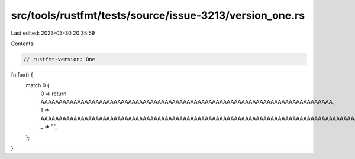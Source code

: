 src/tools/rustfmt/tests/source/issue-3213/version_one.rs
========================================================

Last edited: 2023-03-30 20:35:59

Contents:

.. code-block:: rs

    // rustfmt-version: One

fn foo() {
    match 0 {
        0 => return AAAAAAAAAAAAAAAAAAAAAAAAAAAAAAAAAAAAAAAAAAAAAAAAAAAAAAAAAAAAAAAAAAAAAAAAAAAAAAAA,
        1 => AAAAAAAAAAAAAAAAAAAAAAAAAAAAAAAAAAAAAAAAAAAAAAAAAAAAAAAAAAAAAAAAAAAAAAAAAAAAAAAAAAAAAAA,
        _ => "",
    };
}


